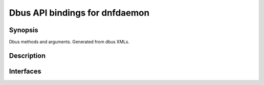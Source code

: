 ..
    Copyright Contributors to the libdnf project.

    This file is part of libdnf: https://github.com/rpm-software-management/libdnf/

    Libdnf is free software: you can redistribute it and/or modify
    it under the terms of the GNU General Public License as published by
    the Free Software Foundation, either version 2 of the License, or
    (at your option) any later version.

    Libdnf is distributed in the hope that it will be useful,
    but WITHOUT ANY WARRANTY; without even the implied warranty of
    MERCHANTABILITY or FITNESS FOR A PARTICULAR PURPOSE.  See the
    GNU General Public License for more details.

    You should have received a copy of the GNU General Public License
    along with libdnf.  If not, see <https://www.gnu.org/licenses/>.


#################################
 Dbus API bindings for dnfdaemon
#################################


Synopsis
========

Dbus methods and arguments. Generated from dbus XMLs.


Description
===========


Interfaces
==========


.. only:: sphinx4

   ..  dbus-doc:: dnf5daemon-server/dbus/interfaces/org.rpm.dnf.v0.Goal.xml

.. only:: not sphinx4

   .. warning::
      Sphinx 4 is required to build D-Bus documentation.

      This is the content of ``dnf5daemon-server/dbus/interfaces/org.rpm.dnf.v0.Goal.xml``:

   .. literalinclude:: ../../dnf5daemon-server/dbus/interfaces/org.rpm.dnf.v0.Goal.xml
      :language: xml


.. only:: sphinx4

   ..  dbus-doc:: dnf5daemon-server/dbus/interfaces/org.rpm.dnf.v0.SessionManager.xml

.. only:: not sphinx4

   .. warning::
      Sphinx 4 is required to build D-Bus documentation.

      This is the content of ``dnf5daemon-server/dbus/interfaces/org.rpm.dnf.v0.SessionManager.xml``:

   .. literalinclude:: ../../dnf5daemon-server/dbus/interfaces/org.rpm.dnf.v0.SessionManager.xml
      :language: xml


.. only:: sphinx4

   ..  dbus-doc:: dnf5daemon-server/dbus/interfaces/org.rpm.dnf.v0.rpm.Repo.xml

.. only:: not sphinx4

   .. warning::
      Sphinx 4 is required to build D-Bus documentation.

      This is the content of ``dnf5daemon-server/dbus/interfaces/org.rpm.dnf.v0.rpm.Repo.xml``:

   .. literalinclude:: ../../dnf5daemon-server/dbus/interfaces/org.rpm.dnf.v0.rpm.Repo.xml
      :language: xml


.. only:: sphinx4

   ..  dbus-doc:: dnf5daemon-server/dbus/interfaces/org.rpm.dnf.v0.rpm.Rpm.xml

.. only:: not sphinx4

   .. warning::
      Sphinx 4 is required to build D-Bus documentation.

      This is the content of ``dnf5daemon-server/dbus/interfaces/org.rpm.dnf.v0.rpm.Rpm.xml``:

   .. literalinclude:: ../../dnf5daemon-server/dbus/interfaces/org.rpm.dnf.v0.rpm.Rpm.xml
      :language: xml


.. only:: sphinx4

   ..  dbus-doc:: dnf5daemon-server/dbus/interfaces/org.rpm.dnf.v0.Advisory.xml

.. only:: not sphinx4

   .. warning::
      Sphinx 4 is required to build D-Bus documentation.

      This is the content of ``dnf5daemon-server/dbus/interfaces/org.rpm.dnf.v0.Advisory.xml``:

   .. literalinclude:: ../../dnf5daemon-server/dbus/interfaces/org.rpm.dnf.v0.Advisory.xml
      :language: xml
